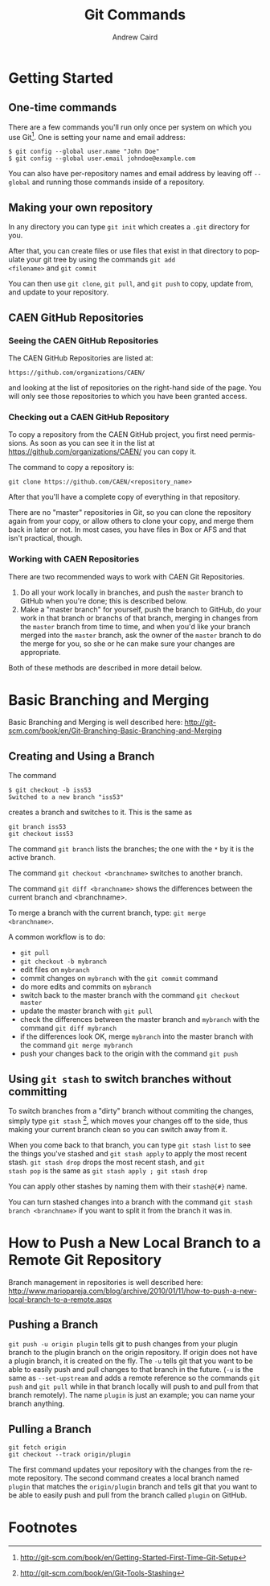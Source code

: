 #+TITLE:     Git Commands
#+AUTHOR:    Andrew Caird
#+EMAIL:     acaird@umich.edu
#+DESCRIPTION:
#+KEYWORDS:
#+LANGUAGE:  en
#+OPTIONS:   H:3 num:t toc:t \n:nil @:t ::t |:t ^:t -:t f:t *:t <:t
#+OPTIONS:   TeX:t LaTeX:t skip:nil d:nil todo:t pri:nil tags:not-in-toc
#+INFOJS_OPT: view:nil toc:nil ltoc:t mouse:underline buttons:0 path:http://orgmode.org/org-info.js
#+EXPORT_SELECT_TAGS: export
#+EXPORT_EXCLUDE_TAGS: noexport
#+LINK_UP:   
#+LINK_HOME: 
#+XSLT:

* Getting Started

** One-time commands

There are a few commands you'll run only once per system on which you
use Git[fn:4].  One is setting your name and email address:
#+BEGIN_EXAMPLE
   $ git config --global user.name "John Doe"
   $ git config --global user.email johndoe@example.com    
#+END_EXAMPLE
You can also have per-repository names and email address by leaving
off =--global= and running those commands inside of a repository.

** Making your own repository

In any directory you can type =git init= which creates a =.git=
directory for you.  

After that, you can create files or use files that exist in that
directory to populate your git tree by using the commands =git add
<filename>= and =git commit= 

You can then use =git clone=, =git pull=, and =git push= to copy,
update from, and update to your repository.

** CAEN GitHub Repositories

*** Seeing the CAEN GitHub Repositories

The CAEN GitHub Repositories are listed at:
#+BEGIN_EXAMPLE
    https://github.com/organizations/CAEN/
#+END_EXAMPLE
and looking at the list of repositories on the right-hand side of the
page.  You will only see those repositories to which you have been
granted access. 

*** Checking out a CAEN GitHub Repository

To copy a repository from the CAEN GitHub project, you first need
permissions.  As soon as you can see it in the list at
https://github.com/organizations/CAEN/ you can copy it.

The command to copy a repository is:
#+BEGIN_EXAMPLE
  git clone https://github.com/CAEN/<repository_name>
#+END_EXAMPLE

After that you'll have a complete copy of everything in that
repository.  

There are no "master" repositories in Git, so you can clone the
repository again from your copy, or allow others to clone your copy,
and merge them back in later or not.  In most cases, you have files
in Box or AFS and that isn't practical, though.

*** Working with CAEN Repositories

There are two recommended ways to work with CAEN Git Repositories.

 1. Do all your work locally in branches, and push the =master=
    branch to GitHub when you're done; this is described below.
 2. Make a "master branch" for yourself, push the branch to GitHub,
    do your work in that branch or branchs of that branch, merging in
    changes from the =master= branch from time to time, and when
    you'd like your branch merged into the =master= branch, ask the
    owner of the =master= branch to do the merge for you, so she or
    he can make sure your changes are appropriate.

Both of these methods are described in more detail below.


* Basic Branching and Merging

Basic Branching and Merging is well described here:
http://git-scm.com/book/en/Git-Branching-Basic-Branching-and-Merging


** Creating and Using a Branch
The command
   #+BEGIN_EXAMPLE
   $ git checkout -b iss53
   Switched to a new branch "iss53"
   #+END_EXAMPLE
creates a branch and switches to it.  This is the same as
#+BEGIN_EXAMPLE
git branch iss53
git checkout iss53
#+END_EXAMPLE

The command =git branch= lists the branches; the one with the =*= by
it is the active branch.  

The command =git checkout <branchname>= switches to another branch.

The command =git diff <branchname>= shows the differences between the
current branch and <branchname>.

To merge a branch with the current branch, type: =git merge
<branchname>=.

A common workflow is to do:
 - =git pull=
 - =git checkout -b mybranch=
 - edit files on =mybranch=
 - commit changes on =mybranch= with the =git commit= command
 - do more edits and commits on =mybranch=
 - switch back to the master branch with the command =git checkout master=
 - update the master branch with =git pull=
 - check the differences between the master branch and =mybranch=
   with the command =git diff mybranch=
 - if the differences look OK, merge =mybranch= into the master
   branch with the command =git merge mybranch=
 - push your changes back to the origin with the command =git push=


** Using =git stash= to switch branches without committing

To switch branches from a "dirty" branch without commiting the
changes, simply type =git stash= [fn:3], which moves your changes off to the
side, thus making your current branch clean so you can switch away
from it.

When you come back to that branch, you can type =git stash list= to
see the things you've stashed and =git stash apply= to apply the most
recent stash.  =git stash drop= drops the most recent stash, and =git
stash pop= is the same as =git stash apply ; git stash drop= 

You can apply other stashes by naming them with their =stash@{#}=
name.

You can turn stashed changes into a branch with the command =git stash
branch <branchname>= if you want to split it from the branch it was in.


* How to Push a New Local Branch to a Remote Git Repository

Branch management in repositories is well described here:
http://www.mariopareja.com/blog/archive/2010/01/11/how-to-push-a-new-local-branch-to-a-remote.aspx

** Pushing a Branch

=git push -u origin plugin= tells git to push changes from your plugin
branch to the plugin branch on the origin repository. If origin does
not have a plugin branch, it is created on the fly. The =-u= tells git
that you want to be able to easily push and pull changes to that
branch in the future. (=-u= is the same as =--set-upstream= and adds
a remote reference so the commands =git push= and =git pull= while in
that branch locally will push to and pull from that branch
remotely).  The name =plugin= is just an example; you can name your
branch anything.

** Pulling a Branch

#+BEGIN_EXAMPLE
git fetch origin
git checkout --track origin/plugin
#+END_EXAMPLE

The first command updates your repository with the changes from the
remote repository. The second command creates a local branch named
=plugin= that matches the =origin/plugin= branch and tells git that
you want to be able to easily push and pull from the branch called
=plugin= on GitHub.


* Footnotes

[fn:3] http://git-scm.com/book/en/Git-Tools-Stashing

[fn:4] http://git-scm.com/book/en/Getting-Started-First-Time-Git-Setup



